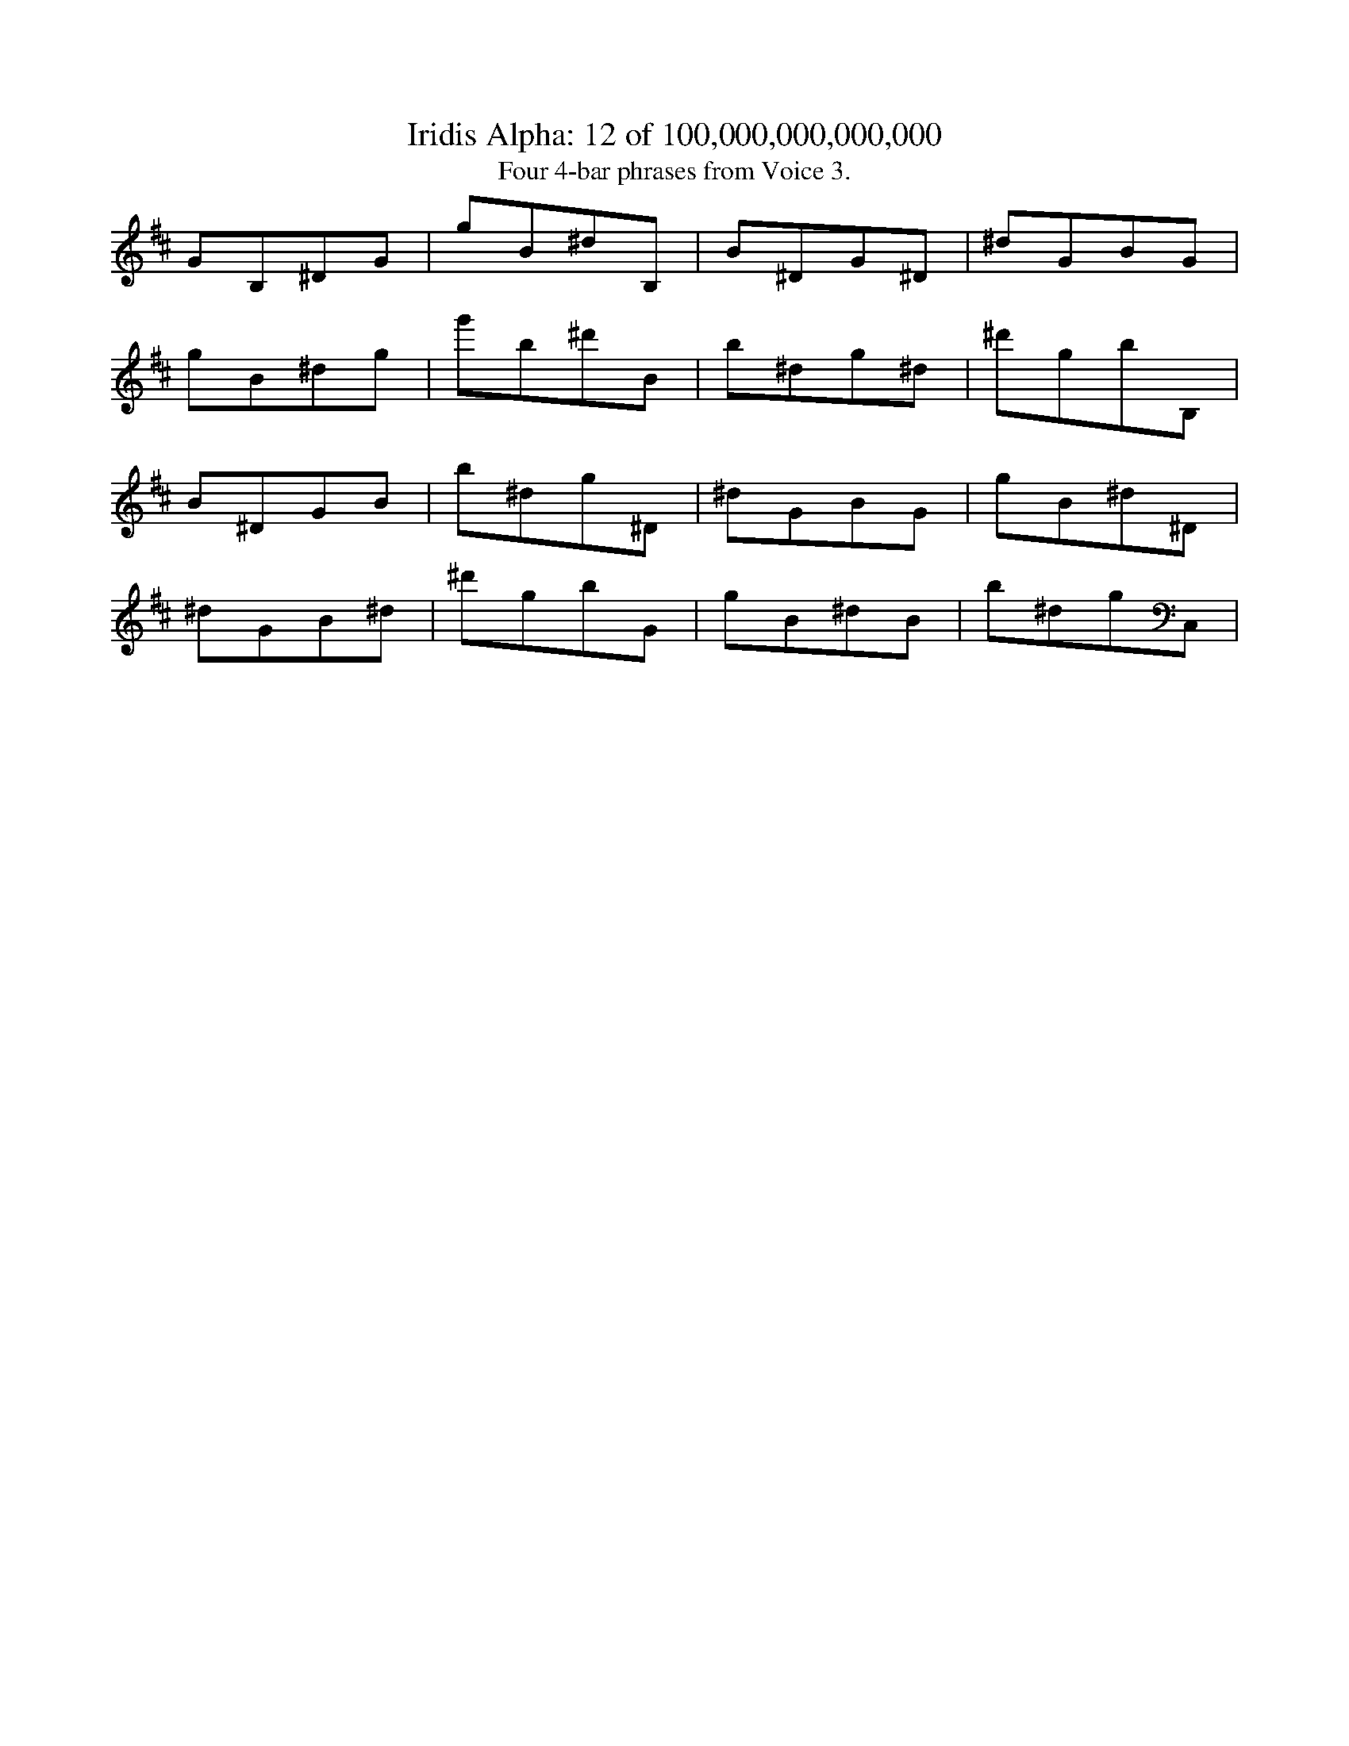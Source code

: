 
X:1
%%titleformat R-P-Q-T C1 O1, T+T N1
T: Iridis Alpha: 12 of 100,000,000,000,000
T: Four 4-bar phrases from Voice 3.
L: 1/8
K: D % scale: C major
G1B,1^D1G1|g1B1^d1B,1|B1^D1G1^D1|^d1G1B1G1|
g1B1^d1g1|g'1b1^d'1B1|b1^d1g1^d1|^d'1g1b1B,1|
B1^D1G1B1|b1^d1g1^D1|^d1G1B1G1|g1B1^d1^D1|
^d1G1B1^d1|^d'1g1b1G1|g1B1^d1B1|b1^d1g1C,1|
